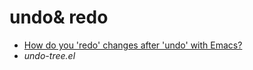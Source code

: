 * undo& redo
  + [[https://stackoverflow.com/questions/3527142/how-do-you-redo-changes-after-undo-with-emacs][How do you 'redo' changes after 'undo' with Emacs?]]
  + [[  + Use emacs default%0A    #+BEGIN_EXAMPLE%0A%0A    #+END_EXAMPLE%0A][undo-tree.el]]
